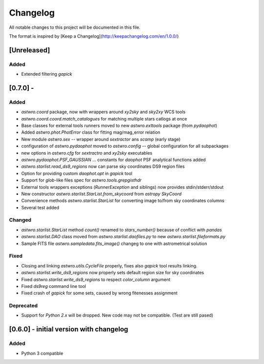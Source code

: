 =========
Changelog
=========
All notable changes to this project will be documented in this file.

The format is inspired by [Keep a Changelog](http://keepachangelog.com/en/1.0.0/)

[Unreleased]
============
Added
-----
* Extended filtering `gapick`

[0.7.0] -
=======
Added
-----
* `astwro.coord` package, now with wrappers around `xy2sky` and `sky2xy` WCS tools
* `astwro.coord.coord.match_catalogues` for matching multiple stars catlogs at once
* Base classes for external tools runners moved to new `astwro.exttools` package (from `pydaophot`)
* Added `astwro.phot.PhotError` class for fitting mag/mag_error relation
* New module `astwro.sex` -- wrapper around `sextractor` ans `scamp` (early stage)
* configuration of `astwro.pydaophot` moved to  `astwro.config` -- global configuration for all subpackages
* new options in `astwro.cfg` for `sextractro` and `xy2sky` executables
* `astwro.pydaophot.PSF_GAUSSIAN` ... constants for `daophot` PSF analytical functions added
* `astwro.starlist.read_ds9_regions` now can parse sky coordinates DS9 region files
* Option for providing custom `daophot.opt` in `gapick` tool
* Support for `glob`-like files spec for `astwro.tools.grepgisthdr`
* External tools wrappers exceptions (`RunnerException` and siblings) now provides stdin/stderr/stdout
* New constructor `astwro.starlist.StarList.from_skycoord` from `astropy` `SkyCoord`
* Convenience methods `astwro.starlist.StarList` for converting image to/from sky coordinates columns
* Several test added

Changed
-------
* `astwro.starlist.StarList` method `count()` renamed to `stars_number()` because of conflict with `pandas`
* `astwro.starlist.DAO` class moved from `astwro.starlist.daofiles.py` to new `astwro.starlist.fileformats.py`
* Sample FITS file `astwro.sampledata.fits_image()` changeg to one with astrometrical solution

Fixed
-----
* Closing and linking `astwro.utils.CycleFile` properly, fixes also `gapick` tool results linking.
* `astwro.starlist.write_ds9_regions` now properly sets default region size for sky coordinates
* Fixed `astwro.starlist.write_ds9_regions` to respect `color_column` argument
* Fixed `ds9reg` command line tool
* Fixed crash of `gapick` for some sets, caused by wrong fitenesses assignment

Deprecated
----------
* Support for `Python 2.x` will be dropped. New code may not be compatible. (Test are still pased)




[0.6.0] - initial version with changelog
=======
Added
-----
* Python 3 compatible

